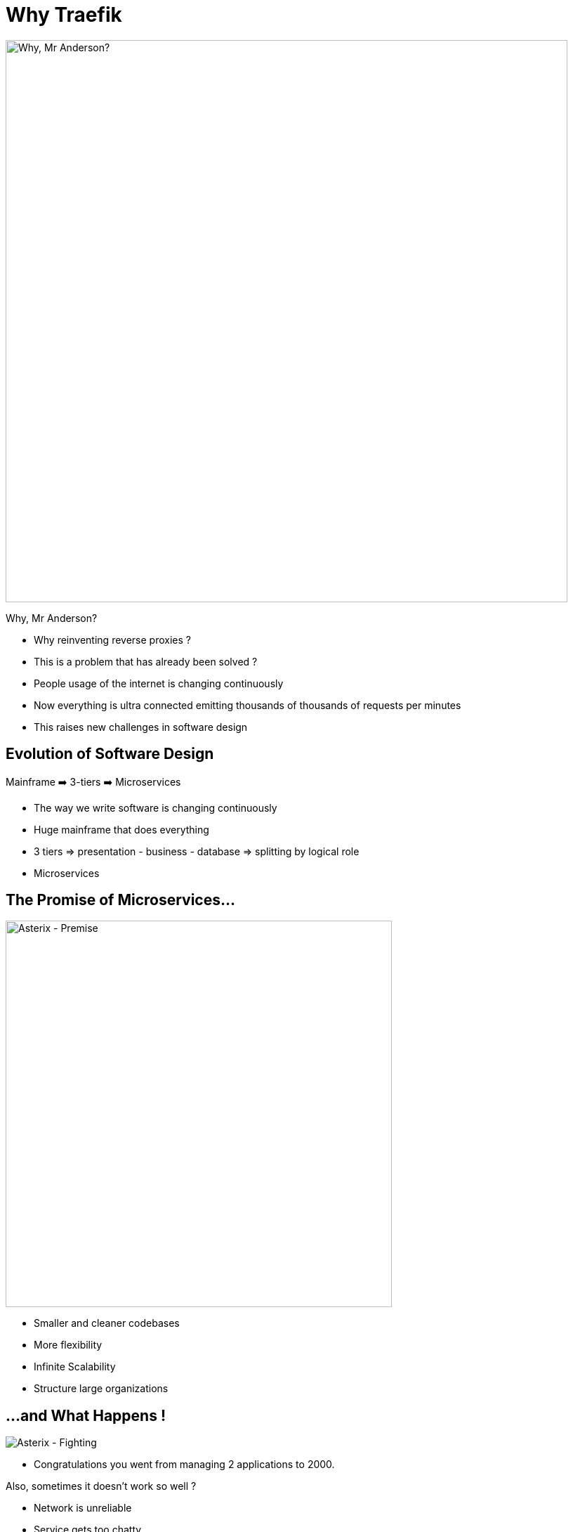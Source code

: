 
= Why Traefik

image::why-mr-anderson.jpg["Why, Mr Anderson?",width=800]

Why, Mr Anderson?

[.notes]
--
- Why reinventing reverse proxies ?
- This is a problem that has already been solved ?

- People usage of the internet is changing continuously
- Now everything is ultra connected emitting thousands of thousands of requests per minutes
- This raises new challenges in software design
--

[{invert}]
== Evolution of Software Design

Mainframe ➡️  3-tiers ➡️ Microservices

[.notes]
--
- The way we write software is changing continuously
- Huge mainframe that does everything
- 3 tiers => presentation - business - database => splitting by logical role
- Microservices
--

== The Promise of Microservices...

image::asterix-premise.jpg["Asterix - Premise", height = 550]

[.notes]
--
- Smaller and cleaner codebases
- More flexibility
- Infinite Scalability
- Structure large organizations
--

[{invert}]
== ...and What Happens !

image::asterix-fight.jpg[Asterix - Fighting]

[.notes]
--
- Congratulations you went from managing 2 applications to 2000.

Also, sometimes it doesn't work so well ?

- Network is unreliable
- Service gets too chatty
- It becomes a mess to debug
- That's what microservices are in real life. It's complicated and raises a looot of new questions.
--

== How do I talk to my service ?
(from outside)

image::where-is-charlie.jpg["Where os Charlie?",width=800]

[.notes]
--
- The question we're more focused on here at containous
- ... How can I talk to my service from outside ?
--

[{invert}]
== Tools of the Trade

image::docker.png[width=80,float=left]
image::rancher-os.png[width=80,float=left]
image::docker-swarm.png[width=80,float=left]
image::kubernetes.png[width=80,float=left]
image::marathon.png[width=80,float=left]
image::ec2.png[width=80,float=left]
image::mesos.png[width=80,float=left]

image::dynamodb.png[width=80,float=right]
image::ecs.png[width=80,float=right]
image::service-fabric.png[width=80,float=right]
image::consul.png[width=80,float=right]
image::netflix_oss.png[width=80,float=right]
image::etcd.png[width=80,float=right]
image::zookeeper.png[width=80,float=right]

[.notes]
--
- We're engineers, we built great tools to help us solve those problems.
- But let's look a it from the proxy point of view
--

== Configuring proxies with microservices IS hard

(Imagine the configuration file)

[.notes]
--
- But the struggle is real: configuring proxies for microservices is hard.

- Because the workload moves and changes all the time => The proxy needs to be reconfigured at each change.
- Because the routing can be complex

- Imagine doing this with with a configuration file ?
--

== What If I Told You?

image::what-if-I-told-you.jpg[What If I Told You]

That You Don't Have to Write This Configuration File
